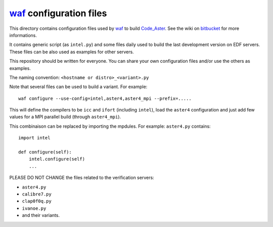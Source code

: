 
`waf`_ configuration files
--------------------------

This directory contains configuration files used by `waf`_ to build `Code_Aster`_.
See the wiki on `bitbucket`_ for more informations.

It contains generic script (as ``intel.py``) and some files daily used to build
the last development version on EDF servers.
These files can be also used as examples for other servers.

This repository should be written for everyone. You can share your own
configuration files and/or use the others as examples.

The naming convention: ``<hostname or distro>_<variant>.py``

Note that several files can be used to build a variant.
For example::

    waf configure --use-config=intel,aster4,aster4_mpi --prefix=.....

This will define the compilers to be ``icc`` and ``ifort`` (including ``intel``),
load the ``aster4`` configuration and just add few values for a MPI parallel build
(through ``aster4_mpi``).

This combinaison can be replaced by importing the mpdules.
For example: ``aster4.py`` contains::

    import intel
    
    def configure(self):
        intel.configure(self)
        ...


PLEASE DO NOT CHANGE the files related to the verification servers:

- ``aster4.py``

- ``calibre7.py``

- ``clap0f0q.py``

- ``ivanoe.py``

- and their variants.


.. _Code_Aster: http://www.code-aster.org
.. _waf: http://code.google.com/p/waf/
.. _bitbucket: https://bitbucket.org/code_aster/
